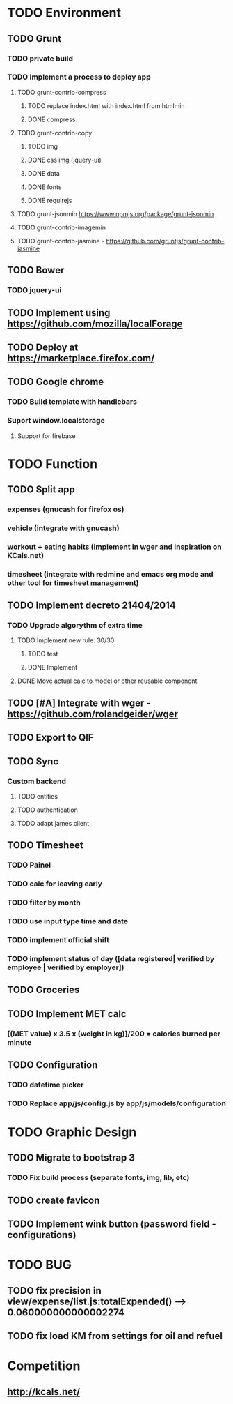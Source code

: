 * TODO Environment
** TODO Grunt
*** TODO private build
*** TODO Implement a process to deploy app
**** TODO grunt-contrib-compress
***** TODO replace index.html with index.html from htmlmin
***** DONE compress
**** TODO grunt-contrib-copy
***** TODO img
***** DONE css img (jquery-ui)
***** DONE data
***** DONE fonts
***** DONE requirejs
**** TODO grunt-jsonmin https://www.npmjs.org/package/grunt-jsonmin
**** TODO grunt-contrib-imagemin
**** TODO grunt-contrib-jasmine - https://github.com/gruntjs/grunt-contrib-jasmine
** TODO Bower
*** TODO jquery-ui
** TODO Implement using https://github.com/mozilla/localForage
** TODO Deploy at https://marketplace.firefox.com/
** TODO Google chrome
*** TODO Build template with handlebars
*** Suport window.localstorage
**** Support for firebase
* TODO Function
** TODO Split app
*** expenses (gnucash for firefox os)
*** vehicle (integrate with gnucash)
*** workout + eating habits (implement in wger and inspiration on KCals.net)
*** timesheet (integrate with redmine and emacs org mode and other tool for timesheet management)
** TODO Implement decreto 21404/2014
*** TODO Upgrade algorythm of extra time
**** TODO Implement new rule: 30/30
***** TODO test
***** DONE Implement
**** DONE Move actual calc to model or other reusable component
** TODO [#A] Integrate with wger - https://github.com/rolandgeider/wger
** TODO Export to QIF
** TODO Sync
*** Custom backend
**** TODO entities
**** TODO authentication
**** TODO adapt james client
** TODO Timesheet
*** TODO Painel
*** TODO calc for leaving early
*** TODO filter by month
*** TODO use input type time and date
*** TODO implement official shift
*** TODO implement status of day ([data registered| verified by employee | verified by employer])
** TODO Groceries
** TODO Implement MET calc
*** [(MET value) x 3.5 x (weight in kg)]/200 = calories burned per minute
** TODO Configuration
*** TODO datetime picker
*** TODO Replace app/js/config.js by app/js/models/configuration
* TODO Graphic Design
** TODO Migrate to bootstrap 3
*** TODO Fix build process (separate fonts, img, lib, etc)
** TODO create favicon
** TODO Implement wink button (password field - configurations)
* TODO BUG
** TODO fix precision in view/expense/list.js:totalExpended() --> 0.060000000000002274
** TODO fix load KM from settings for oil and refuel
* Competition
** http://kcals.net/
